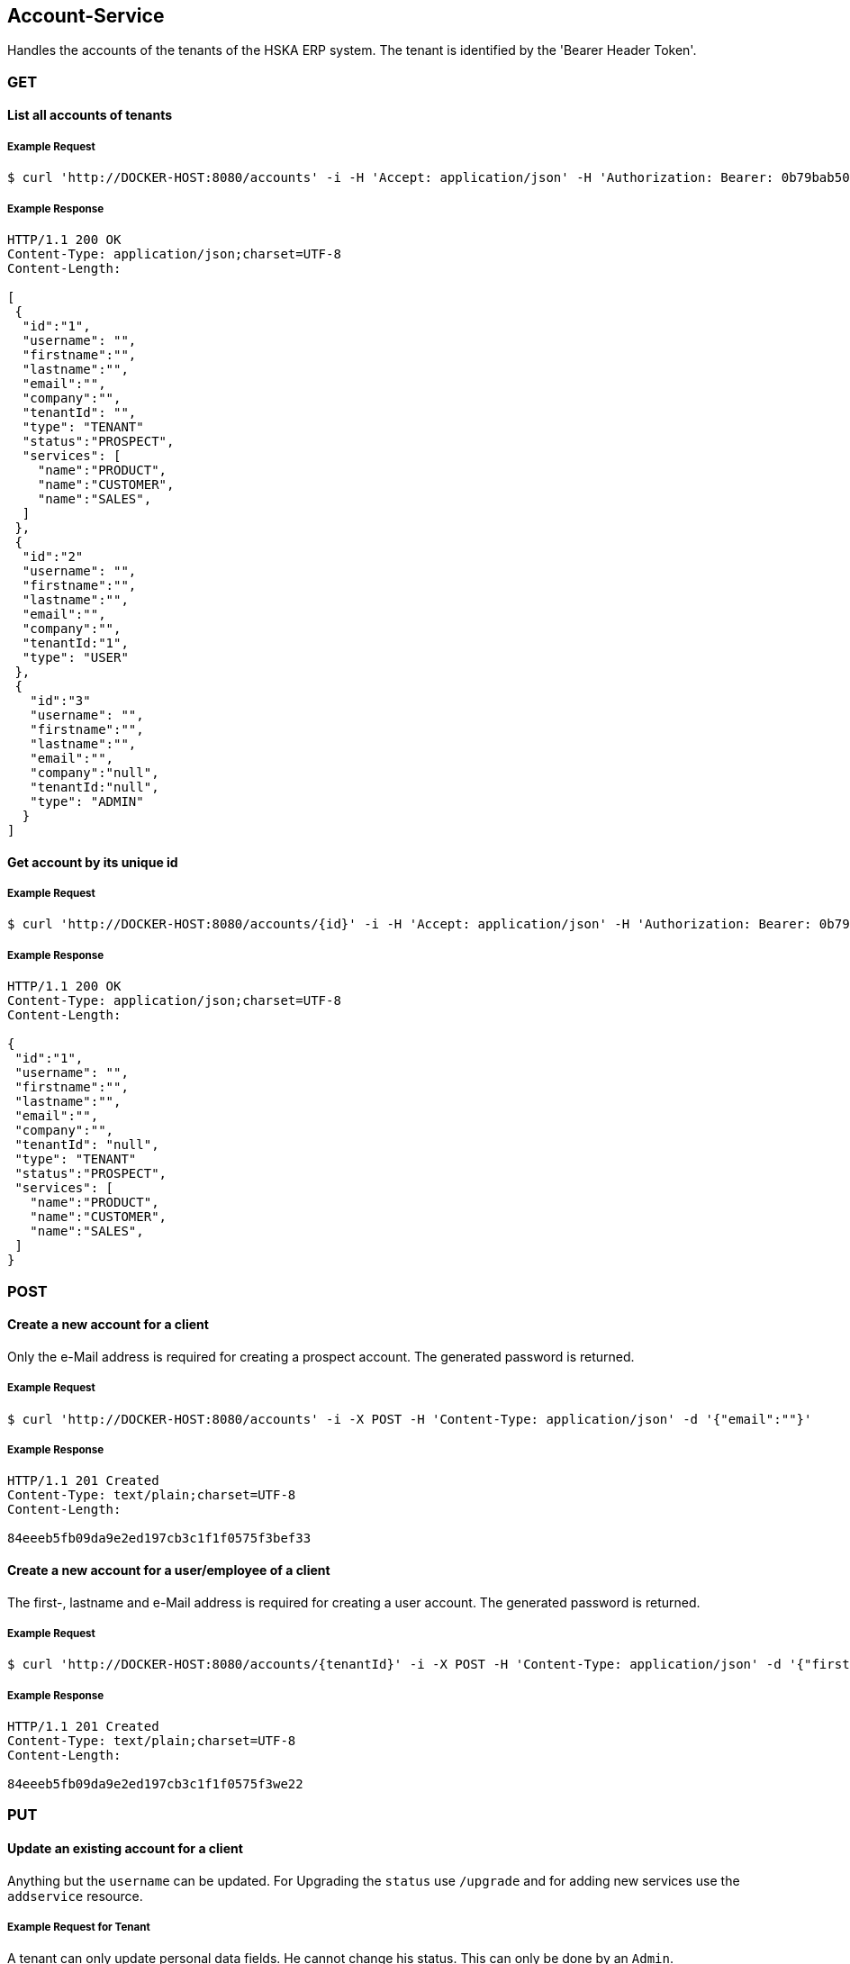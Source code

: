 [account]
== Account-Service

Handles the accounts of the tenants of the HSKA ERP system.
The tenant is identified by the 'Bearer Header Token'.

=== GET

==== List all accounts of tenants

===== Example Request
[source,bash,options="nowrap"]
----
$ curl 'http://DOCKER-HOST:8080/accounts' -i -H 'Accept: application/json' -H 'Authorization: Bearer: 0b79bab50daca910b000d4f1a2b675d604257e42'
----

===== Example Response
[source,http,options="nowrap"]
----
HTTP/1.1 200 OK
Content-Type: application/json;charset=UTF-8
Content-Length:

[
 {
  "id":"1",
  "username": "",
  "firstname":"",
  "lastname":"",
  "email":"",
  "company":"",
  "tenantId": "",
  "type": "TENANT"
  "status":"PROSPECT",
  "services": [
    "name":"PRODUCT",
    "name":"CUSTOMER",
    "name":"SALES",
  ]
 },
 {
  "id":"2"
  "username": "",
  "firstname":"",
  "lastname":"",
  "email":"",
  "company":"",
  "tenantId:"1",
  "type": "USER"
 },
 {
   "id":"3"
   "username": "",
   "firstname":"",
   "lastname":"",
   "email":"",
   "company":"null",
   "tenantId:"null",
   "type": "ADMIN"
  }
]

----

==== Get account by its unique id

===== Example Request
[source,bash,options="nowrap"]
----
$ curl 'http://DOCKER-HOST:8080/accounts/{id}' -i -H 'Accept: application/json' -H 'Authorization: Bearer: 0b79bab50daca910b000d4f1a2b675d604257e42'
----
===== Example Response
[source,http,options="nowrap"]
----
HTTP/1.1 200 OK
Content-Type: application/json;charset=UTF-8
Content-Length:

{
 "id":"1",
 "username": "",
 "firstname":"",
 "lastname":"",
 "email":"",
 "company":"",
 "tenantId": "null",
 "type": "TENANT"
 "status":"PROSPECT",
 "services": [
   "name":"PRODUCT",
   "name":"CUSTOMER",
   "name":"SALES",
 ]
}

----

=== POST

==== Create a new account for a client
Only the e-Mail address is required for creating a prospect account. The generated password is returned.

===== Example Request
[source,bash,options="nowrap"]
----
$ curl 'http://DOCKER-HOST:8080/accounts' -i -X POST -H 'Content-Type: application/json' -d '{"email":""}'
----

===== Example Response
[source,http,options="nowrap"]
----
HTTP/1.1 201 Created
Content-Type: text/plain;charset=UTF-8
Content-Length:

84eeeb5fb09da9e2ed197cb3c1f1f0575f3bef33
----

==== Create a new account for a user/employee of a client
The first-, lastname and e-Mail address is required for creating a user account. The generated password is returned.

===== Example Request
[source,bash,options="nowrap"]
----
$ curl 'http://DOCKER-HOST:8080/accounts/{tenantId}' -i -X POST -H 'Content-Type: application/json' -d '{"firstname:": "", "lastname": "", email":""}'
----

===== Example Response
[source,http,options="nowrap"]
----
HTTP/1.1 201 Created
Content-Type: text/plain;charset=UTF-8
Content-Length:

84eeeb5fb09da9e2ed197cb3c1f1f0575f3we22
----

=== PUT

==== Update an existing account for a client
Anything but the `username` can be updated. For Upgrading the `status` use `/upgrade` and for
adding new services use the `addservice` resource.

===== Example Request for Tenant
A tenant can only update personal data fields. He cannot change his status. This can only
be done by an `Admin`.
[source,bash,options="nowrap"]
----
$ curl 'http://DOCKER-HOST:8080/accounts' -i -X PUT -H 'Content-Type: application/json' -H 'Authorization: Bearer: 0b79bab50daca910b000d4f1a2b675d604257e42' -d '{"username":"", "firstname":"", "lastname":"", "company":"", "email":""}'
----

===== Example Response
[source,http,options="nowrap"]
----
HTTP/1.1 200 OK
Content-Type: application/json;charset=UTF-8
Content-Length:

{
 "id":"1",
 "username": "",
 "firstname":"",
 "lastname":"",
 "email":"",
 "company":""
}
----

===== Example Request for Admin
A admin can edit all data fields.
[source,bash,options="nowrap"]
----
$ curl 'http://DOCKER-HOST:8080/accounts' -i -X PUT -H 'Content-Type: application/json' -H 'Authorization: Bearer: 0b79bab50daca910b000d4f1a2b675d604257e42' -d '{"username":"", "firstname":"", "lastname":"", "company":"", "email":"", "status":"PROSPECT", "services": ["name":"PRODUCT","name":"CUSTOMER","name":"SALES"]}'
----

===== Example Response
[source,http,options="nowrap"]
----
HTTP/1.1 200 OK
Content-Type: application/json;charset=UTF-8
Content-Length:

{
 "id":"1",
 "username": "",
 "firstname":"",
 "lastname":"",
 "email":"",
 "company":"",
 "tenantId": "null",
 "type": "TENANT"
 "status":"PROSPECT",
 "services": [
   "name":"PRODUCT",
   "name":"CUSTOMER",
   "name":"SALES",
 ]
}
----

==== Upgrade tenant from prospect to customer

===== Example Request
[source,bash,options="nowrap"]
----
$ curl 'http://DOCKER-HOST:8080/accounts/upgrade/{id}' -i -X PUT -H 'Content-Type: application/json' -H 'Authorization: Bearer: 0b79bab50daca910b000d4f1a2b675d604257e42'
----

===== Example Response
[source,http,options="nowrap"]
----
HTTP/1.1 200 OK
Content-Type: application/json;charset=UTF-8
Content-Length: 0

{
 "id":"",
 "username": "",
 "firstname":"",
 "lastname":"",
 "email":"",
 "company":"",
 "tenantId": "null",
 "type": "TENANT"
 "status":"CUSTOMER",
 "services": [
   "name":"PRODUCT",
   "name":"CUSTOMER",
   "name":"SALES",
 ]
}
----

==== Add new services for a customer

===== Example Request
[source,bash,options="nowrap"]
----
$ curl 'http://DOCKER-HOST:8080/accounts/addservice/{id}' -i -X PUT -H 'Content-Type: application/json' -H 'Authorization: Bearer: 0b79bab50daca910b000d4f1a2b675d604257e42' -d '[ "name":"VENDOR" ]'
----

===== Example Response
[source,http,options="nowrap"]
----
HTTP/1.1 200 OK
Content-Type: application/json;charset=UTF-8
Content-Length: 0

{
 "id":"1",
 "username": "",
 "firstname":"",
 "lastname":"",
 "email":"",
 "company":"",
 "tenantId": "null",
 "type": "TENANT"
 "status":"PROSPECT",
 "services": [
   "name":"PRODUCT",
   "name":"CUSTOMER",
   "name":"SALES",
   "name":"VENDORS",
 ]
}
----

==== Remove services for a tenant in CUSTOMER state

===== Example Request
[source,bash,options="nowrap"]
----
$ curl 'http://DOCKER-HOST:8080/accounts/rmservice/{id}' -i -X PUT -H 'Content-Type: application/json' -H 'Authorization: Bearer: 0b79bab50daca910b000d4f1a2b675d604257e42' -d '[ "SALES", "VENDOR" ]'
----

===== Example Response
[source,http,options="nowrap"]
----
HTTP/1.1 200 OK
Content-Type: application/json;charset=UTF-8
Content-Length: 0

{
 "id":"1",
 "username": "",
 "firstname":"",
 "lastname":"",
 "email":"",
 "company":"",
 "tenantId": "null",
 "type": "TENANT"
 "status":"CUSTOMER",
 "services": [
   "name":"PRODUCT",
   "name":"CUSTOMER",
 ]
}
----

=== DELETE

==== Delete client account
You can only delete you own account.

===== Example Request
[source,bash,options="nowrap"]
----
$ curl 'http://DOCKER-HOST:8080/accounts/{id}' -i -X DELETE -H 'Accept: application/json' -H 'Authorization: Bearer: 0b79bab50daca910b000d4f1a2b675d604257e42'
----
===== Example Response
[source,http,options="nowrap"]
----
HTTP/1.1 204 No Content

----
